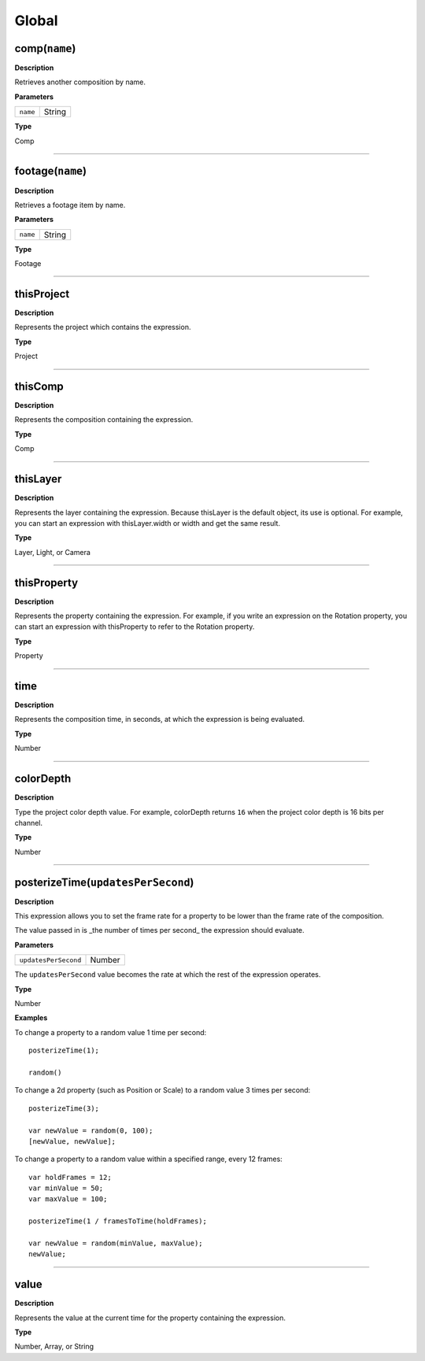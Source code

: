 .. _Global:

Global
######

.. _Global.comp:

comp(``name``)
**************

**Description**

Retrieves another composition by name.

**Parameters**

======== ======
``name`` String
======== ======

**Type**

Comp

----

.. _Global.footage:

footage(``name``)
*****************

**Description**

Retrieves a footage item by name.

**Parameters**

======== ======
``name`` String
======== ======

**Type**

Footage

----

.. _Global.thisProject:

thisProject
***********

**Description**

Represents the project which contains the expression.

**Type**

Project

----

.. _Global.thisComp:

thisComp
********

**Description**

Represents the composition containing the expression.

**Type**

Comp

----

.. _Global.thisLayer:

thisLayer
*********

**Description**

Represents the layer containing the expression. Because thisLayer is the default object, its use is optional. For example, you can start an expression with thisLayer.width or width and get the same result.

**Type**

Layer, Light, or Camera

----

.. _Global.thisProperty:

thisProperty
************

**Description**

Represents the property containing the expression. For example, if you write an expression on the Rotation property, you can start an expression with thisProperty to refer to the Rotation property.

**Type**

Property

----

.. _Global.time:

time
****

**Description**

Represents the composition time, in seconds, at which the expression is being evaluated.

**Type**

Number

----

.. _Global.colorDepth:

colorDepth
**********

**Description**

Type the project color depth value. For example, colorDepth returns ``16`` when the project color depth is 16 bits per channel.

**Type**

Number

----

.. _Global.posterizeTime:

posterizeTime(``updatesPerSecond``)
***********************************

**Description**

This expression allows you to set the frame rate for a property to be lower than the frame rate of the composition.

The value passed in is _the number of times per second_ the expression should evaluate.

**Parameters**

====================  ======
``updatesPerSecond``  Number
====================  ======

The ``updatesPerSecond`` value becomes the rate at which the rest of the expression operates.

**Type**

Number

**Examples**

To change a property to a random value 1 time per second::

  posterizeTime(1);

  random()

To change a 2d property (such as Position or Scale) to a random value 3 times per second::

  posterizeTime(3);

  var newValue = random(0, 100);
  [newValue, newValue];

To change a property to a random value within a specified range, every 12 frames::

  var holdFrames = 12;
  var minValue = 50;
  var maxValue = 100;

  posterizeTime(1 / framesToTime(holdFrames);

  var newValue = random(minValue, maxValue);
  newValue;

----

.. _Global.value:

value
*****

**Description**

Represents the value at the current time for the property containing the expression.

**Type**

Number, Array, or String

